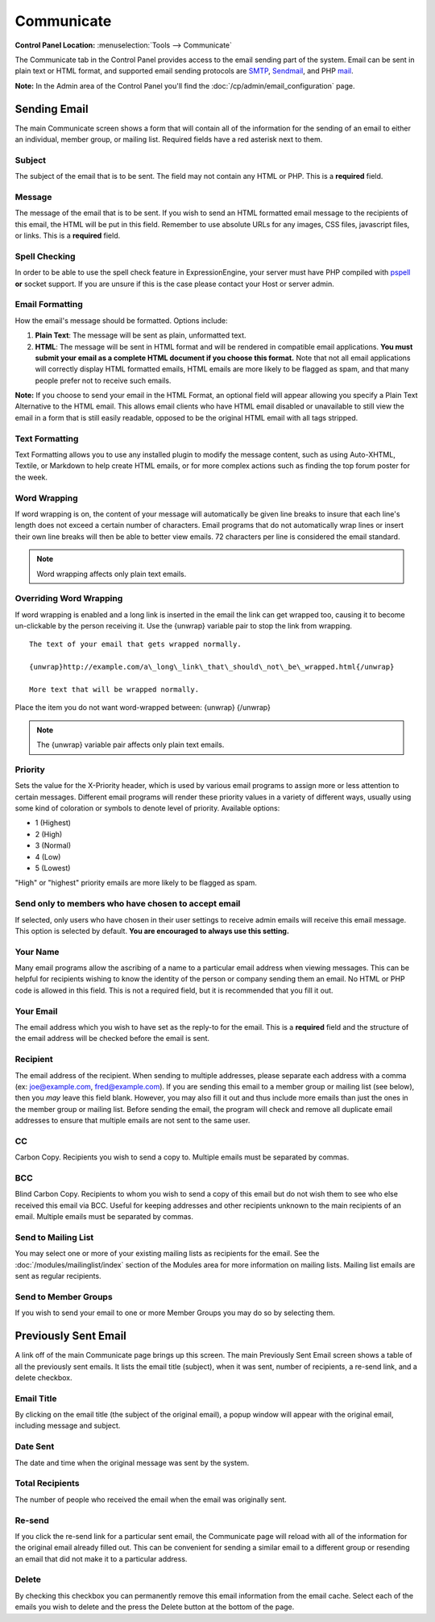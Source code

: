 Communicate
===========

.. rst-class:: cp-path

**Control Panel Location:** :menuselection:`Tools --> Communicate`

The Communicate tab in the Control Panel provides access to the email
sending part of the system. Email can be sent in plain text or HTML
format, and supported email sending protocols are
`SMTP <http://www.webopedia.com/TERM/S/SMTP.html>`_,
`Sendmail <http://www.sendmail.org/>`_, and PHP
`mail <http://us2.php.net/manual/en/function.mail.php>`_.

**Note:** In the Admin area of the Control Panel you'll find the
:doc:`/cp/admin/email_configuration` page.

|Communicate|

Sending Email
-------------

The main Communicate screen shows a form that will contain all of the
information for the sending of an email to either an individual, member
group, or mailing list. Required fields have a red asterisk next to
them.

Subject
~~~~~~~

The subject of the email that is to be sent. The field may not contain
any HTML or PHP. This is a **required** field.

Message
~~~~~~~

The message of the email that is to be sent. If you wish to send an HTML
formatted email message to the recipients of this email, the HTML will
be put in this field. Remember to use absolute URLs for any images, CSS
files, javascript files, or links. This is a **required** field.

Spell Checking
~~~~~~~~~~~~~~

In order to be able to use the spell check feature in ExpressionEngine,
your server must have PHP compiled with
`pspell <http://us2.php.net/pspell>`_ **or** socket support. If you are
unsure if this is the case please contact your Host or server admin.

Email Formatting
~~~~~~~~~~~~~~~~

How the email's message should be formatted. Options include:

#. **Plain Text**: The message will be sent as plain, unformatted text.
#. **HTML**: The message will be sent in HTML format and will be
   rendered in compatible email applications. **You must submit your
   email as a complete HTML document if you choose this format.** Note
   that not all email applications will correctly display HTML formatted
   emails, HTML emails are more likely to be flagged as spam, and that
   many people prefer not to receive such emails.

**Note:** If you choose to send your email in the HTML Format, an
optional field will appear allowing you specify a Plain Text Alternative
to the HTML email. This allows email clients who have HTML email
disabled or unavailable to still view the email in a form that is still
easily readable, opposed to be the original HTML email with all tags
stripped.

|Communicate Formatting HTML|

Text Formatting
~~~~~~~~~~~~~~~

Text Formatting allows you to use any installed plugin to modify the
message content, such as using Auto-XHTML, Textile, or Markdown to help
create HTML emails, or for more complex actions such as finding the top
forum poster for the week.

Word Wrapping
~~~~~~~~~~~~~

If word wrapping is on, the content of your message will automatically
be given line breaks to insure that each line's length does not exceed a
certain number of characters. Email programs that do not automatically
wrap lines or insert their own line breaks will then be able to better
view emails. 72 characters per line is considered the email standard.

.. note:: Word wrapping affects only plain text emails.

Overriding Word Wrapping
~~~~~~~~~~~~~~~~~~~~~~~~

If word wrapping is enabled and a long link is inserted in the email the
link can get wrapped too, causing it to become un-clickable by the
person receiving it. Use the {unwrap} variable pair to stop the link
from wrapping. ::

	The text of your email that gets wrapped normally.

	{unwrap}http://example.com/a\_long\_link\_that\_should\_not\_be\_wrapped.html{/unwrap}

	More text that will be wrapped normally.

Place the item you do not want word-wrapped between: {unwrap} {/unwrap}

.. note:: The {unwrap} variable pair affects only plain text emails.

Priority
~~~~~~~~

Sets the value for the X-Priority header, which is used by various email
programs to assign more or less attention to certain messages. Different
email programs will render these priority values in a variety of
different ways, usually using some kind of coloration or symbols to
denote level of priority. Available options:

-  1 (Highest)
-  2 (High)
-  3 (Normal)
-  4 (Low)
-  5 (Lowest)

"High" or "highest" priority emails are more likely to be flagged as
spam.

Send only to members who have chosen to accept email
~~~~~~~~~~~~~~~~~~~~~~~~~~~~~~~~~~~~~~~~~~~~~~~~~~~~

If selected, only users who have chosen in their user settings to
receive admin emails will receive this email message. This option is
selected by default. **You are encouraged to always use this setting.**

Your Name
~~~~~~~~~

Many email programs allow the ascribing of a name to a particular email
address when viewing messages. This can be helpful for recipients
wishing to know the identity of the person or company sending them an
email. No HTML or PHP code is allowed in this field. This is not a
required field, but it is recommended that you fill it out.

Your Email
~~~~~~~~~~

The email address which you wish to have set as the reply-to for the
email. This is a **required** field and the structure of the email
address will be checked before the email is sent.

Recipient
~~~~~~~~~

The email address of the recipient. When sending to multiple addresses,
please separate each address with a comma (ex: joe@example.com,
fred@example.com). If you are sending this email to a member group or
mailing list (see below), then you *may* leave this field blank.
However, you may also fill it out and thus include more emails than just
the ones in the member group or mailing list. Before sending the email,
the program will check and remove all duplicate email addresses to
ensure that multiple emails are not sent to the same user.

CC
~~

Carbon Copy. Recipients you wish to send a copy to. Multiple emails must
be separated by commas.

BCC
~~~

Blind Carbon Copy. Recipients to whom you wish to send a copy of this
email but do not wish them to see who else received this email via BCC.
Useful for keeping addresses and other recipients unknown to the main
recipients of an email. Multiple emails must be separated by commas.

Send to Mailing List
~~~~~~~~~~~~~~~~~~~~

You may select one or more of your existing mailing lists as recipients
for the email. See the :doc:`/modules/mailinglist/index` section of the
Modules area for more information on mailing lists. Mailing list emails
are sent as regular recipients.

Send to Member Groups
~~~~~~~~~~~~~~~~~~~~~

If you wish to send your email to one or more Member Groups you may do
so by selecting them.

Previously Sent Email
---------------------

A link off of the main Communicate page brings up this screen. The main
Previously Sent Email screen shows a table of all the previously sent
emails. It lists the email title (subject), when it was sent, number of
recipients, a re-send link, and a delete checkbox.

Email Title
~~~~~~~~~~~

By clicking on the email title (the subject of the original email), a
popup window will appear with the original email, including message and
subject.

Date Sent
~~~~~~~~~

The date and time when the original message was sent by the system.

Total Recipients
~~~~~~~~~~~~~~~~

The number of people who received the email when the email was
originally sent.

Re-send
~~~~~~~

If you click the re-send link for a particular sent email, the
Communicate page will reload with all of the information for the
original email already filled out. This can be convenient for sending a
similar email to a different group or resending an email that did not
make it to a particular address.

Delete
~~~~~~

By checking this checkbox you can permanently remove this email
information from the email cache. Select each of the emails you wish to
delete and the press the Delete button at the bottom of the page.

.. |Communicate| image:: ../../images/communicate.png
.. |Communicate Formatting HTML| image:: ../../images/communicate_formatting_html.png

